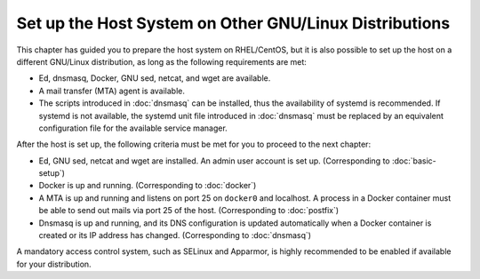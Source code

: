 Set up the Host System on Other GNU/Linux Distributions
=======================================================

This chapter has guided you to prepare the host system on RHEL/CentOS, but it is also possible to set up the host on a
different GNU/Linux distribution, as long as the following requirements are met:

- Ed, dnsmasq, Docker, GNU sed, netcat, and wget are available.
- A mail transfer (MTA) agent is available.
- The scripts introduced in :doc:`dnsmasq` can be installed, thus the availability of systemd is recommended. If systemd
  is not available, the systemd unit file introduced in :doc:`dnsmasq` must be replaced by an equivalent configuration
  file for the available service manager.

After the host is set up, the following criteria must be met for you to proceed to the next chapter:

- Ed, GNU sed, netcat and wget are installed. An admin user account is set up. (Corresponding to :doc:`basic-setup`)
- Docker is up and running. (Corresponding to :doc:`docker`)
- A MTA is up and running and listens on port 25 on ``docker0`` and localhost. A process in a Docker container must be
  able to send out mails via port 25 of the host. (Corresponding to :doc:`postfix`)
- Dnsmasq is up and running, and its DNS configuration is updated automatically when a Docker container is created or
  its IP address has changed. (Corresponding to :doc:`dnsmasq`)

A mandatory access control system, such as SELinux and Apparmor, is highly recommended to be enabled if available for
your distribution.
